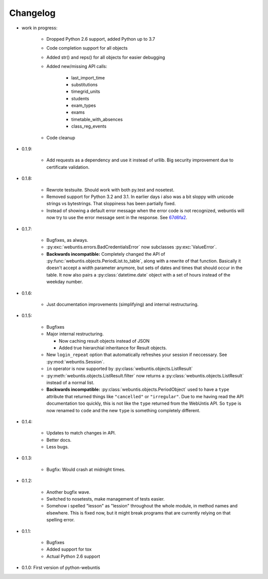 =========
Changelog
=========

* work in progress:

    * Dropped Python 2.6 support, added Python up to 3.7

    * Code completion support for all objects

    * Added str() and reps() for all objects for easier debugging

    * Added new/missing API calls:

        * last_import_time
        * substitutions
        * timegrid_units
        * students
        * exam_types
        * exams
        * timetable_with_absences
        * class_reg_events

    * Code cleanup

* 0.1.9:

    * Add requests as a dependency and use it instead of urllib. Big security
      improvement due to certificate validation.

* 0.1.8:

    * Rewrote testsuite. Should work with both py.test and nosetest.

    * Removed support for Python 3.2 and 3.1. In earlier days i also was a bit
      sloppy with unicode strings vs bytestrings. That sloppiness has been
      partially fixed.

    * Instead of showing a default error message when the error code is not
      recognized, webuntis will now try to use the error message sent in the
      response. See 67d6fa2_.

.. _67d6fa2: https://github.com/python-webuntis/python-webuntis/commit/67d6fa21f7c199d89704d07dbba5219b0875b75e

* 0.1.7:

    * Bugfixes, as always.

    * :py:exc:`webuntis.errors.BadCredentialsError` now subclasses
      :py:exc:`ValueError`.

    * **Backwards incompatible:** Completely changed the API of
      :py:func:`webuntis.objects.PeriodList.to_table`, along with a rewrite of
      that function. Basically it doesn't accept a width parameter anymore, but
      sets of dates and times that should occur in the table. It now also pairs
      a :py:class:`datetime.date` object with a set of hours instead of the
      weekday number.

* 0.1.6:

    * Just documentation improvements (simplifying) and internal restructuring.

* 0.1.5:

    * Bugfixes

    * Major internal restructuring.

      * Now caching result objects instead of JSON

      * Added true hierarchial inheritance for Result objects.

    * New ``login_repeat`` option that automatically refreshes your session if
      neccessary. See :py:mod:`webuntis.Session`.

    * ``in`` operator is now supported by :py:class:`webuntis.objects.ListResult`

    * :py:meth:`webuntis.objects.ListResult.filter` now returns a
      :py:class:`webuntis.objects.ListResult` instead of a normal list.

    * **Backwards incompatible:** :py:class:`webuntis.objects.PeriodObject`
      used to have a ``type`` attribute that returned things like
      ``"cancelled"`` or ``"irregular"``. Due to me having read the API
      documentation too quickly, this is not like the ``type`` returned from
      the WebUntis API. So ``type`` is now renamed to ``code`` and the new
      ``type`` is something completely different.


* 0.1.4:

    * Updates to match changes in API.

    * Better docs.

    * Less bugs.

* 0.1.3:

    * Bugfix: Would crash at midnight times.

* 0.1.2:

    * Another bugfix wave.  
     
    * Switched to nosetests, make management of tests
      easier.  
      
    * Somehow i spelled "lesson" as "lession" throughout the whole
      module, in method names and elsewhere. This is fixed now, but it might
      break programs that are currently relying on that spelling error.

* 0.1.1:

    * Bugfixes
      
    * Added support for tox
      
    * Actual Python 2.6 support

* 0.1.0: First version of python-webuntis
